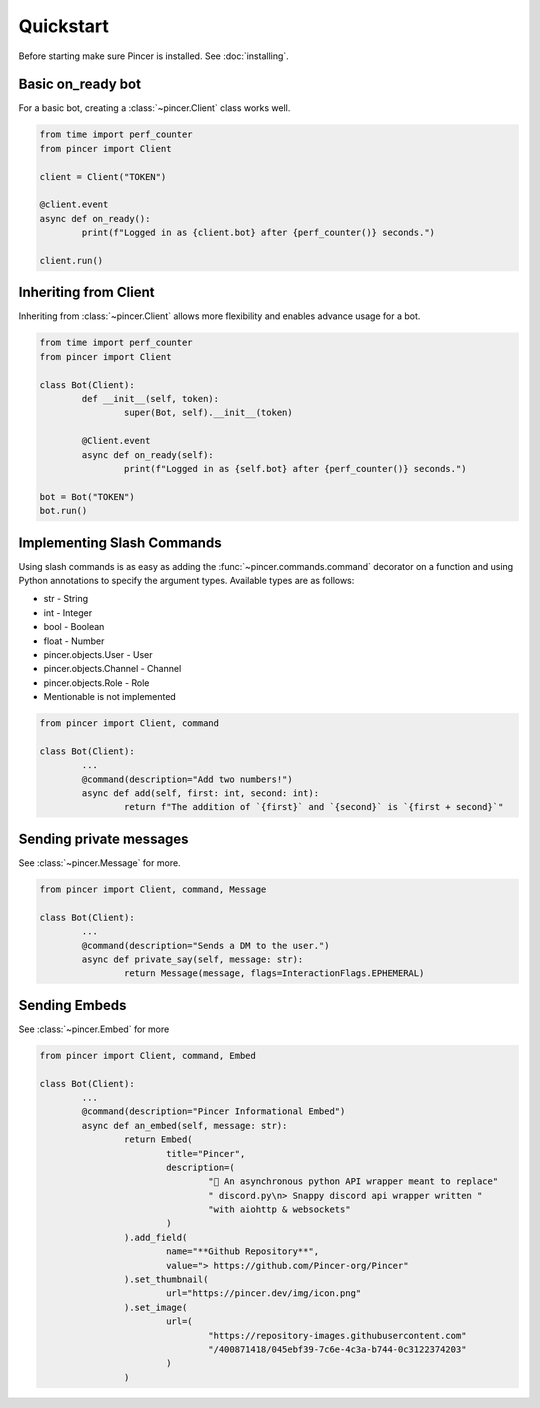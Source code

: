 Quickstart
==========

Before starting make sure Pincer is installed. See :doc:`installing`.


Basic on_ready bot
------------------

For a basic bot, creating a :class:`~pincer.Client` class works well.

.. code-block:: python3

	from time import perf_counter
	from pincer import Client

	client = Client("TOKEN")

	@client.event
	async def on_ready():
		print(f"Logged in as {client.bot} after {perf_counter()} seconds.")

	client.run()


Inheriting from Client
----------------------

Inheriting from :class:`~pincer.Client` allows more flexibility and enables advance usage for a bot.

.. code-block:: python3

	from time import perf_counter
	from pincer import Client

	class Bot(Client):
		def __init__(self, token):
			super(Bot, self).__init__(token)

		@Client.event
		async def on_ready(self):
			print(f"Logged in as {self.bot} after {perf_counter()} seconds.")

	bot = Bot("TOKEN")
	bot.run()


Implementing Slash Commands
---------------------------

Using slash commands is as easy as adding the :func:`~pincer.commands.command` decorator on a function and using Python annotations to specify the argument types.
Available types are as follows:

- str - String
- int - Integer
- bool - Boolean
- float - Number
- pincer.objects.User - User
- pincer.objects.Channel - Channel
- pincer.objects.Role - Role
- Mentionable is not implemented

.. code-block:: python

	from pincer import Client, command

	class Bot(Client):
		...
		@command(description="Add two numbers!")
		async def add(self, first: int, second: int):
			return f"The addition of `{first}` and `{second}` is `{first + second}`"


Sending private messages
------------------------

See :class:`~pincer.Message` for more.

.. code-block:: python3

	from pincer import Client, command, Message

	class Bot(Client):
		...
		@command(description="Sends a DM to the user.")
		async def private_say(self, message: str):
			return Message(message, flags=InteractionFlags.EPHEMERAL)


Sending Embeds
--------------

See :class:`~pincer.Embed` for more

.. code-block:: python3

	from pincer import Client, command, Embed

	class Bot(Client):
		...
		@command(description="Pincer Informational Embed")
		async def an_embed(self, message: str):
			return Embed(
				title="Pincer",
				description=(
					"🚀 An asynchronous python API wrapper meant to replace"
					" discord.py\n> Snappy discord api wrapper written "
					"with aiohttp & websockets"
				)
			).add_field(
				name="**Github Repository**",
				value="> https://github.com/Pincer-org/Pincer"
			).set_thumbnail(
				url="https://pincer.dev/img/icon.png"
			).set_image(
				url=(
					"https://repository-images.githubusercontent.com"
					"/400871418/045ebf39-7c6e-4c3a-b744-0c3122374203"
				)
			)
